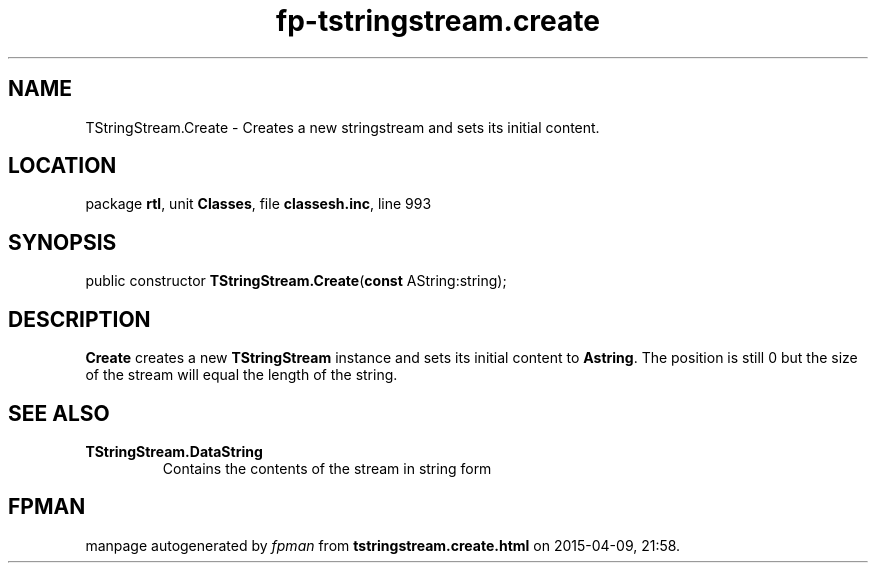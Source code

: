 .\" file autogenerated by fpman
.TH "fp-tstringstream.create" 3 "2014-03-14" "fpman" "Free Pascal Programmer's Manual"
.SH NAME
TStringStream.Create - Creates a new stringstream and sets its initial content.
.SH LOCATION
package \fBrtl\fR, unit \fBClasses\fR, file \fBclassesh.inc\fR, line 993
.SH SYNOPSIS
public constructor \fBTStringStream.Create\fR(\fBconst\fR AString:string);
.SH DESCRIPTION
\fBCreate\fR creates a new \fBTStringStream\fR instance and sets its initial content to \fBAstring\fR. The position is still 0 but the size of the stream will equal the length of the string.


.SH SEE ALSO
.TP
.B TStringStream.DataString
Contains the contents of the stream in string form

.SH FPMAN
manpage autogenerated by \fIfpman\fR from \fBtstringstream.create.html\fR on 2015-04-09, 21:58.

